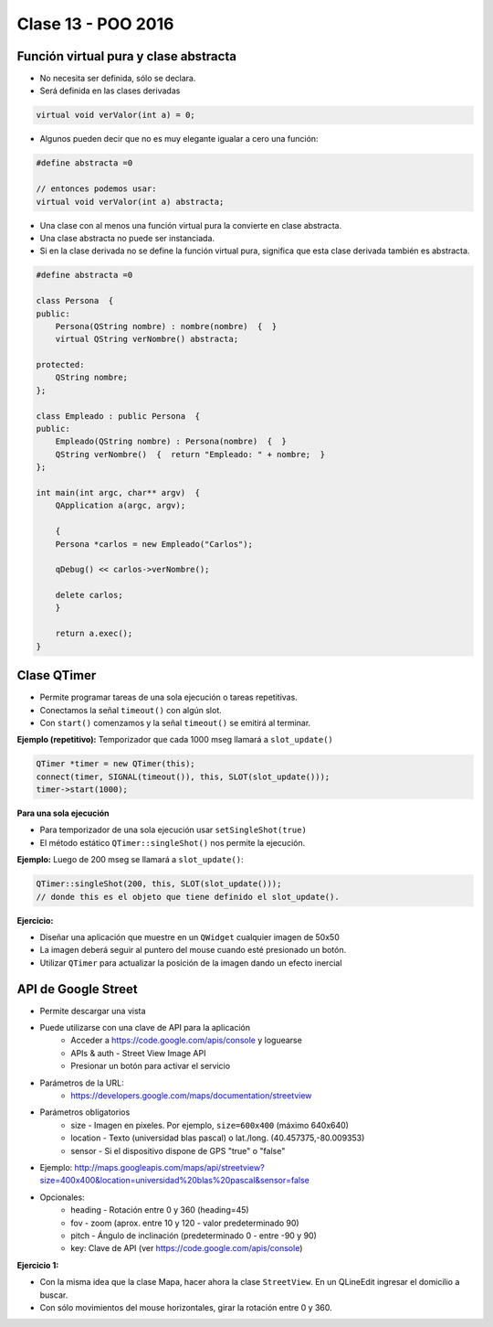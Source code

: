 .. -*- coding: utf-8 -*-

.. _rcs_subversion:

Clase 13 - POO 2016
===================

Función virtual pura y clase abstracta
^^^^^^^^^^^^^^^^^^^^^^^^^^^^^^^^^^^^^^

- No necesita ser definida, sólo se declara.
- Será definida en las clases derivadas

.. code-block:: c

	virtual void verValor(int a) = 0;

- Algunos pueden decir que no es muy elegante igualar a cero una función:

.. code-block:: c

	#define abstracta =0

	// entonces podemos usar:
	virtual void verValor(int a) abstracta;

- Una clase con al menos una función virtual pura la convierte en clase abstracta.
- Una clase abstracta no puede ser instanciada.
- Si en la clase derivada no se define la función virtual pura, significa que esta clase derivada también es abstracta.

.. code-block:: c

	#define abstracta =0

	class Persona  {
	public:
	    Persona(QString nombre) : nombre(nombre)  {  }
	    virtual QString verNombre() abstracta;

	protected:  
	    QString nombre;
	};

	class Empleado : public Persona  {
	public:
	    Empleado(QString nombre) : Persona(nombre)  {  }
	    QString verNombre()  {  return "Empleado: " + nombre;  }
	};

	int main(int argc, char** argv)  {
	    QApplication a(argc, argv);

	    {
	    Persona *carlos = new Empleado("Carlos");

	    qDebug() << carlos->verNombre();

	    delete carlos;
	    }

	    return a.exec();
	}

Clase QTimer
^^^^^^^^^^^^

- Permite programar tareas de una sola ejecución o tareas repetitivas. 
- Conectamos la señal ``timeout()`` con algún slot.
- Con ``start()`` comenzamos y la señal ``timeout()`` se emitirá al terminar.

**Ejemplo (repetitivo):** Temporizador que cada 1000 mseg llamará a ``slot_update()``

.. code-block:: c

	QTimer *timer = new QTimer(this);
	connect(timer, SIGNAL(timeout()), this, SLOT(slot_update()));
	timer->start(1000);
 
**Para una sola ejecución**

- Para temporizador de una sola ejecución usar ``setSingleShot(true)``
- El método estático ``QTimer::singleShot()`` nos permite la ejecución.

**Ejemplo:** Luego de 200 mseg se llamará a ``slot_update()``:

.. code-block:: c

	QTimer::singleShot(200, this, SLOT(slot_update()));
	// donde this es el objeto que tiene definido el slot_update().

**Ejercicio:**

- Diseñar una aplicación que muestre en un ``QWidget`` cualquier imagen de 50x50
- La imagen deberá seguir al puntero del mouse cuando esté presionado un botón.
- Utilizar ``QTimer`` para actualizar la posición de la imagen dando un efecto inercial

API de Google Street
^^^^^^^^^^^^^^^^^^^^

- Permite descargar una vista
- Puede utilizarse con una clave de API para la aplicación
	- Acceder a https://code.google.com/apis/console y loguearse
	- APIs & auth - Street View Image API
	- Presionar un botón para activar el servicio

- Parámetros de la URL:
	- https://developers.google.com/maps/documentation/streetview

- Parámetros obligatorios
	- size - Imagen en píxeles. Por ejemplo, ``size=600x400`` (máximo 640x640)
	- location - Texto (universidad blas pascal) o lat./long. (40.457375,-80.009353)
	- sensor - Si el dispositivo dispone de GPS "true" o "false"

- Ejemplo: http://maps.googleapis.com/maps/api/streetview?size=400x400&location=universidad%20blas%20pascal&sensor=false

- Opcionales:
	- heading - Rotación entre 0 y 360 (heading=45)
	- fov - zoom (aprox. entre 10 y 120 - valor predeterminado 90)
	- pitch - Ángulo de inclinación (predeterminado 0 - entre -90 y 90)
	- key: Clave de API (ver https://code.google.com/apis/console)

**Ejercicio 1:**

- Con la misma idea que la clase Mapa, hacer ahora la clase ``StreetView``. En un QLineEdit ingresar el domicilio a buscar.
- Con sólo movimientos del mouse horizontales, girar la rotación entre 0 y 360.











